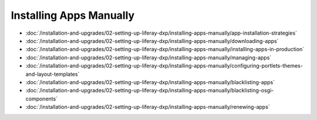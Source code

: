 Installing Apps Manually
========================

-  :doc:`/installation-and-upgrades/02-setting-up-liferay-dxp/installing-apps-manually/app-installation-strategies`
-  :doc:`/installation-and-upgrades/02-setting-up-liferay-dxp/installing-apps-manually/downloading-apps`
-  :doc:`/installation-and-upgrades/02-setting-up-liferay-dxp/installing-apps-manually/installing-apps-in-production`
-  :doc:`/installation-and-upgrades/02-setting-up-liferay-dxp/installing-apps-manually/managing-apps`
-  :doc:`/installation-and-upgrades/02-setting-up-liferay-dxp/installing-apps-manually/configuring-portlets-themes-and-layout-templates`
-  :doc:`/installation-and-upgrades/02-setting-up-liferay-dxp/installing-apps-manually/blacklisting-apps`
-  :doc:`/installation-and-upgrades/02-setting-up-liferay-dxp/installing-apps-manually/blacklisting-osgi-components`
-  :doc:`/installation-and-upgrades/02-setting-up-liferay-dxp/installing-apps-manually/renewing-apps`
